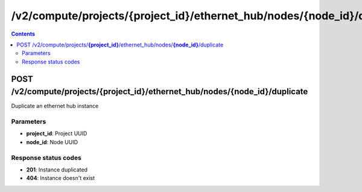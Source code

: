 /v2/compute/projects/{project_id}/ethernet_hub/nodes/{node_id}/duplicate
------------------------------------------------------------------------------------------------------------------------------------------

.. contents::

POST /v2/compute/projects/**{project_id}**/ethernet_hub/nodes/**{node_id}**/duplicate
~~~~~~~~~~~~~~~~~~~~~~~~~~~~~~~~~~~~~~~~~~~~~~~~~~~~~~~~~~~~~~~~~~~~~~~~~~~~~~~~~~~~~~~~~~~~~~~~~~~~~~~~~~~~~~~~~~~~~~~~~~~~~~~~~~~~~~~~~~~~~~~~~~~~~~~~~~~~~~
Duplicate an ethernet hub instance

Parameters
**********
- **project_id**: Project UUID
- **node_id**: Node UUID

Response status codes
**********************
- **201**: Instance duplicated
- **404**: Instance doesn't exist

